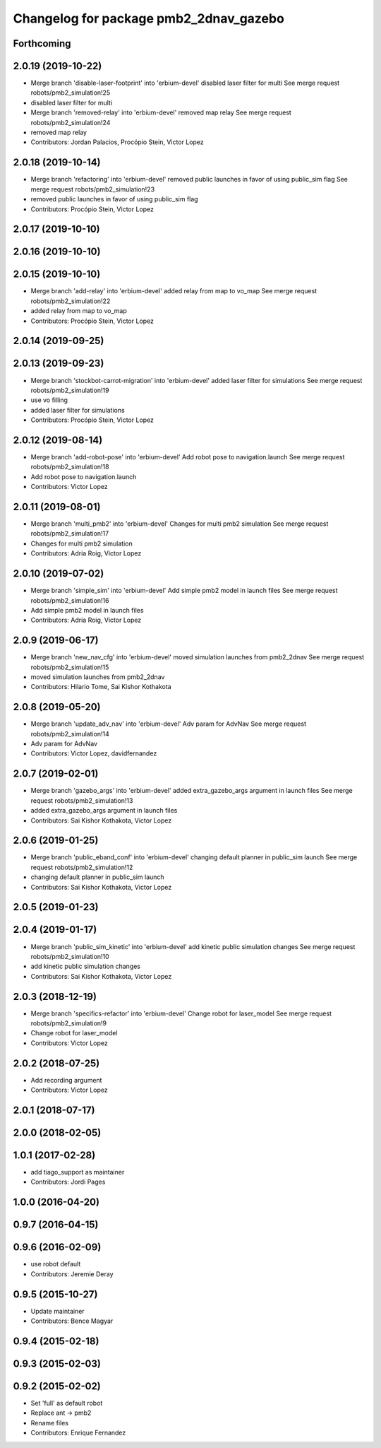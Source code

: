^^^^^^^^^^^^^^^^^^^^^^^^^^^^^^^^^^^^^^^
Changelog for package pmb2_2dnav_gazebo
^^^^^^^^^^^^^^^^^^^^^^^^^^^^^^^^^^^^^^^

Forthcoming
-----------

2.0.19 (2019-10-22)
-------------------
* Merge branch 'disable-laser-footprint' into 'erbium-devel'
  disabled laser filter for multi
  See merge request robots/pmb2_simulation!25
* disabled laser filter for multi
* Merge branch 'removed-relay' into 'erbium-devel'
  removed map relay
  See merge request robots/pmb2_simulation!24
* removed map relay
* Contributors: Jordan Palacios, Procópio Stein, Victor Lopez

2.0.18 (2019-10-14)
-------------------
* Merge branch 'refactoring' into 'erbium-devel'
  removed public launches in favor of using public_sim flag
  See merge request robots/pmb2_simulation!23
* removed public launches in favor of using public_sim flag
* Contributors: Procópio Stein, Victor Lopez

2.0.17 (2019-10-10)
-------------------

2.0.16 (2019-10-10)
-------------------

2.0.15 (2019-10-10)
-------------------
* Merge branch 'add-relay' into 'erbium-devel'
  added relay from map to vo_map
  See merge request robots/pmb2_simulation!22
* added relay from map to vo_map
* Contributors: Procópio Stein, Victor Lopez

2.0.14 (2019-09-25)
-------------------

2.0.13 (2019-09-23)
-------------------
* Merge branch 'stockbot-carrot-migration' into 'erbium-devel'
  added laser filter for simulations
  See merge request robots/pmb2_simulation!19
* use  vo filling
* added laser filter for simulations
* Contributors: Procópio Stein, Victor Lopez

2.0.12 (2019-08-14)
-------------------
* Merge branch 'add-robot-pose' into 'erbium-devel'
  Add robot pose to navigation.launch
  See merge request robots/pmb2_simulation!18
* Add robot pose to navigation.launch
* Contributors: Victor Lopez

2.0.11 (2019-08-01)
-------------------
* Merge branch 'multi_pmb2' into 'erbium-devel'
  Changes for multi pmb2 simulation
  See merge request robots/pmb2_simulation!17
* Changes for multi pmb2 simulation
* Contributors: Adria Roig, Victor Lopez

2.0.10 (2019-07-02)
-------------------
* Merge branch 'simple_sim' into 'erbium-devel'
  Add simple pmb2 model in launch files
  See merge request robots/pmb2_simulation!16
* Add simple pmb2 model in launch files
* Contributors: Adria Roig, Victor Lopez

2.0.9 (2019-06-17)
------------------
* Merge branch 'new_nav_cfg' into 'erbium-devel'
  moved simulation launches from pmb2_2dnav
  See merge request robots/pmb2_simulation!15
* moved simulation launches from pmb2_2dnav
* Contributors: Hilario Tome, Sai Kishor Kothakota

2.0.8 (2019-05-20)
------------------
* Merge branch 'update_adv_nav' into 'erbium-devel'
  Adv param for AdvNav
  See merge request robots/pmb2_simulation!14
* Adv param for AdvNav
* Contributors: Victor Lopez, davidfernandez

2.0.7 (2019-02-01)
------------------
* Merge branch 'gazebo_args' into 'erbium-devel'
  added extra_gazebo_args argument in launch files
  See merge request robots/pmb2_simulation!13
* added extra_gazebo_args argument in launch files
* Contributors: Sai Kishor Kothakota, Victor Lopez

2.0.6 (2019-01-25)
------------------
* Merge branch 'public_eband_conf' into 'erbium-devel'
  changing default planner in public_sim launch
  See merge request robots/pmb2_simulation!12
* changing default planner in public_sim launch
* Contributors: Sai Kishor Kothakota, Victor Lopez

2.0.5 (2019-01-23)
------------------

2.0.4 (2019-01-17)
------------------
* Merge branch 'public_sim_kinetic' into 'erbium-devel'
  add kinetic public simulation changes
  See merge request robots/pmb2_simulation!10
* add kinetic public simulation changes
* Contributors: Sai Kishor Kothakota, Victor Lopez

2.0.3 (2018-12-19)
------------------
* Merge branch 'specifics-refactor' into 'erbium-devel'
  Change robot for laser_model
  See merge request robots/pmb2_simulation!9
* Change robot for laser_model
* Contributors: Victor Lopez

2.0.2 (2018-07-25)
------------------
* Add recording argument
* Contributors: Victor Lopez

2.0.1 (2018-07-17)
------------------

2.0.0 (2018-02-05)
------------------

1.0.1 (2017-02-28)
------------------
* add tiago_support as maintainer
* Contributors: Jordi Pages

1.0.0 (2016-04-20)
------------------

0.9.7 (2016-04-15)
------------------

0.9.6 (2016-02-09)
------------------
* use robot default
* Contributors: Jeremie Deray

0.9.5 (2015-10-27)
------------------
* Update maintainer
* Contributors: Bence Magyar

0.9.4 (2015-02-18)
------------------

0.9.3 (2015-02-03)
------------------

0.9.2 (2015-02-02)
------------------
* Set 'full' as default robot
* Replace ant -> pmb2
* Rename files
* Contributors: Enrique Fernandez
